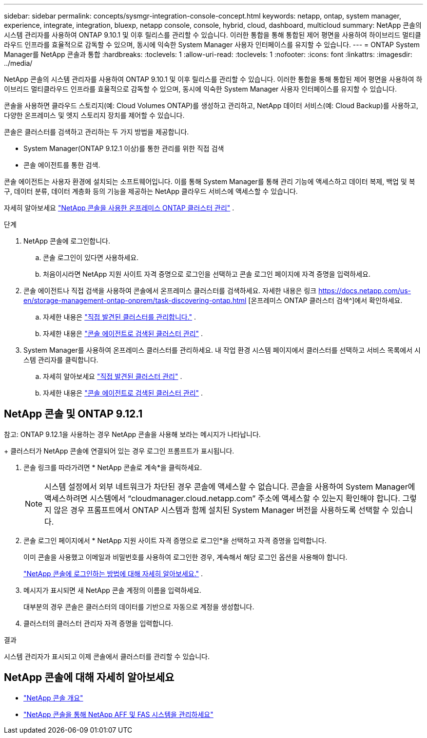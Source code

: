 ---
sidebar: sidebar 
permalink: concepts/sysmgr-integration-console-concept.html 
keywords: netapp, ontap, system manager, experience, integrate, integration, bluexp, netapp console, console, hybrid, cloud, dashboard, multicloud 
summary: NetApp 콘솔의 시스템 관리자를 사용하여 ONTAP 9.10.1 및 이후 릴리스를 관리할 수 있습니다.  이러한 통합을 통해 통합된 제어 평면을 사용하여 하이브리드 멀티클라우드 인프라를 효율적으로 감독할 수 있으며, 동시에 익숙한 System Manager 사용자 인터페이스를 유지할 수 있습니다. 
---
= ONTAP System Manager를 NetApp 콘솔과 통합
:hardbreaks:
:toclevels: 1
:allow-uri-read: 
:toclevels: 1
:nofooter: 
:icons: font
:linkattrs: 
:imagesdir: ../media/


[role="lead"]
NetApp 콘솔의 시스템 관리자를 사용하여 ONTAP 9.10.1 및 이후 릴리스를 관리할 수 있습니다.  이러한 통합을 통해 통합된 제어 평면을 사용하여 하이브리드 멀티클라우드 인프라를 효율적으로 감독할 수 있으며, 동시에 익숙한 System Manager 사용자 인터페이스를 유지할 수 있습니다.

콘솔을 사용하면 클라우드 스토리지(예: Cloud Volumes ONTAP)를 생성하고 관리하고, NetApp 데이터 서비스(예: Cloud Backup)를 사용하고, 다양한 온프레미스 및 엣지 스토리지 장치를 제어할 수 있습니다.

콘솔은 클러스터를 검색하고 관리하는 두 가지 방법을 제공합니다.

* System Manager(ONTAP 9.12.1 이상)를 통한 관리를 위한 직접 검색
* 콘솔 에이전트를 통한 검색.


콘솔 에이전트는 사용자 환경에 설치되는 소프트웨어입니다.  이를 통해 System Manager를 통해 관리 기능에 액세스하고 데이터 복제, 백업 및 복구, 데이터 분류, 데이터 계층화 등의 기능을 제공하는 NetApp 클라우드 서비스에 액세스할 수 있습니다.

자세히 알아보세요 link:https://docs.netapp.com/us-en/storage-management-ontap-onprem/index.html["NetApp 콘솔을 사용한 온프레미스 ONTAP 클러스터 관리"^] .

.단계
. NetApp 콘솔에 로그인합니다.
+
.. 콘솔 로그인이 있다면 사용하세요.
.. 처음이시라면 NetApp 지원 사이트 자격 증명으로 로그인을 선택하고 콘솔 로그인 페이지에 자격 증명을 입력하세요.


. 콘솔 에이전트나 직접 검색을 사용하여 콘솔에서 온프레미스 클러스터를 검색하세요.  자세한 내용은 링크 https://docs.netapp.com/us-en/storage-management-ontap-onprem/task-discovering-ontap.html [온프레미스 ONTAP 클러스터 검색^]에서 확인하세요.
+
.. 자세한 내용은 link:https://docs.netapp.com/us-en/storage-management-ontap-onprem/task-manage-ontap-direct.html["직접 발견된 클러스터를 관리합니다."^] .
.. 자세한 내용은 link:https://docs.netapp.com/us-en/storage-management-ontap-onprem/task-manage-ontap-connector.html["콘솔 에이전트로 검색된 클러스터 관리"^] .


. System Manager를 사용하여 온프레미스 클러스터를 관리하세요.  내 작업 환경 시스템 페이지에서 클러스터를 선택하고 서비스 목록에서 시스템 관리자를 클릭합니다.
+
.. 자세히 알아보세요 link:https://docs.netapp.com/us-en/storage-management-ontap-onprem/task-manage-ontap-direct.html["직접 발견된 클러스터 관리"^] .
.. 자세한 내용은 link:https://docs.netapp.com/us-en/storage-management-ontap-onprem/task-manage-ontap-connector.html["콘솔 에이전트로 검색된 클러스터 관리"^] .






== NetApp 콘솔 및 ONTAP 9.12.1

참고: ONTAP 9.12.1을 사용하는 경우 NetApp 콘솔을 사용해 보라는 메시지가 나타납니다.

+ 클러스터가 NetApp 콘솔에 연결되어 있는 경우 로그인 프롬프트가 표시됩니다.

. 콘솔 링크를 따라가려면 * NetApp 콘솔로 계속*을 클릭하세요.
+

NOTE: 시스템 설정에서 외부 네트워크가 차단된 경우 콘솔에 액세스할 수 없습니다.  콘솔을 사용하여 System Manager에 액세스하려면 시스템에서 "`cloudmanager.cloud.netapp.com`" 주소에 액세스할 수 있는지 확인해야 합니다.  그렇지 않은 경우 프롬프트에서 ONTAP 시스템과 함께 설치된 System Manager 버전을 사용하도록 선택할 수 있습니다.

. 콘솔 로그인 페이지에서 * NetApp 지원 사이트 자격 증명으로 로그인*을 선택하고 자격 증명을 입력합니다.
+
이미 콘솔을 사용했고 이메일과 비밀번호를 사용하여 로그인한 경우, 계속해서 해당 로그인 옵션을 사용해야 합니다.

+
https://docs.netapp.com/us-en/console-setup-admin/task-logging-in.html["NetApp 콘솔에 로그인하는 방법에 대해 자세히 알아보세요."^] .

. 메시지가 표시되면 새 NetApp 콘솔 계정의 이름을 입력하세요.
+
대부분의 경우 콘솔은 클러스터의 데이터를 기반으로 자동으로 계정을 생성합니다.

. 클러스터의 클러스터 관리자 자격 증명을 입력합니다.


.결과
시스템 관리자가 표시되고 이제 콘솔에서 클러스터를 관리할 수 있습니다.



== NetApp 콘솔에 대해 자세히 알아보세요

* https://docs.netapp.com/us-en/console-setup-admin/concept-overview.html["NetApp 콘솔 개요"^]
* https://docs.netapp.com/us-en/storage-management-ontap-onprem/index.html["NetApp 콘솔을 통해 NetApp AFF 및 FAS 시스템을 관리하세요"^]

